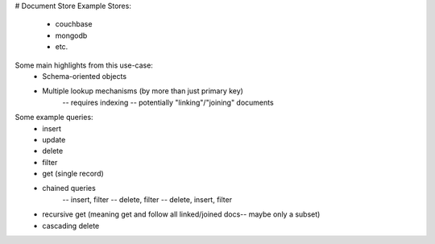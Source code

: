 # Document Store
Example Stores:
    - couchbase
    - mongodb
    - etc.

Some main highlights from this use-case:
    - Schema-oriented objects
    - Multiple lookup mechanisms (by more than just primary key)
        -- requires indexing
        -- potentially "linking"/"joining" documents

Some example queries:
    - insert
    - update
    - delete
    - filter
    - get (single record)
    - chained queries
        -- insert, filter
        -- delete, filter
        -- delete, insert, filter
    - recursive get (meaning get and follow all linked/joined docs-- maybe only a subset)
    - cascading delete
